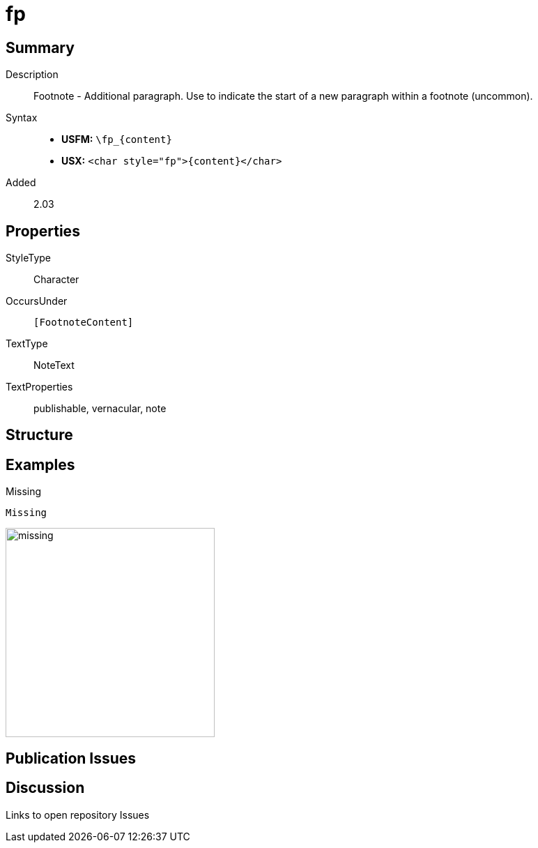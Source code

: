 = fp
:description: Footnote - Additional paragraph
:url-repo: https://github.com/usfm-bible/tcdocs/blob/main/markers/char/fp.adoc
:noindex:
ifndef::localdir[]
:source-highlighter: rouge
:localdir: ../
endif::[]
:imagesdir: {localdir}/images

// tag::public[]

== Summary

Description:: Footnote - Additional paragraph. Use to indicate the start of a new paragraph within a footnote (uncommon).
Syntax::
* *USFM:* `+\fp_{content}+`
* *USX:* `+<char style="fp">{content}</char>+`
// tag::spec[]
Added:: 2.03
// end::spec[]

ifdef::env-antora[]
See also: xref:note:footnote/f.adoc[Footnote]
endif::env-antora[]

== Properties

StyleType:: Character
OccursUnder:: `[FootnoteContent]`
TextType:: NoteText
TextProperties:: publishable, vernacular, note

== Structure

== Examples

.Missing
[source#src-char-fp_1,usfm]
----
Missing
----

image::char/missing.jpg[,300]

== Publication Issues

// end::public[]

== Discussion

Links to open repository Issues